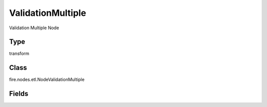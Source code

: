 ValidationMultiple
=========== 

Validation Multiple Node

Type
--------- 

transform

Class
--------- 

fire.nodes.etl.NodeValidationMultiple

Fields
--------- 

.. list-table::
      :widths: 10 5 10
      :header-rows: 1
      * - Name
        - Title
        - Description
      * - description
        - Description
        - Validations being Performed
      * - inputCols
        - Columns
        - Columns
      * - functions1
        - Function
        - Validation Function to apply
      * - values1
        - Values
        - Values
      * - conditions1
        - Condition
        - Validation Condition to apply
      * - functions2
        - Function
        - Validation Function to apply
      * - values2
        - Values
        - Values
      * - conditions2
        - Condition
        - Validation Condition to apply
      * - functions3
        - Function
        - Validation Function to apply
      * - values3
        - Values
        - Values




